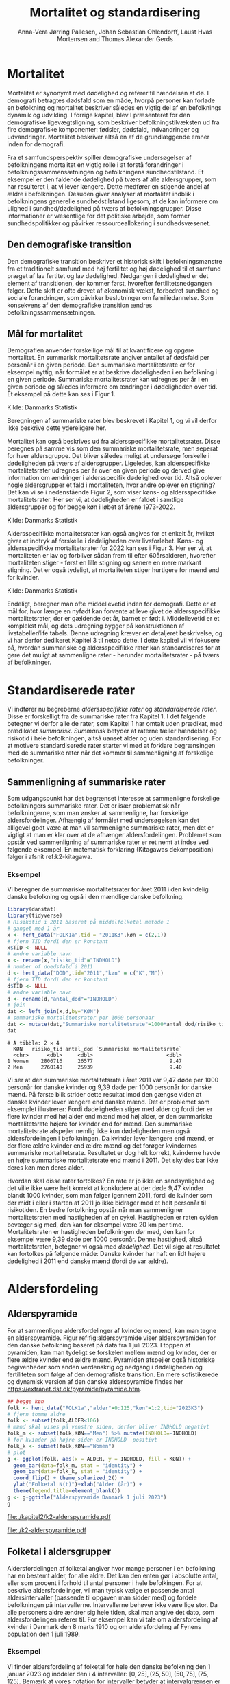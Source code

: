 * Mortalitet

Mortalitet er synonymt med dødelighed og referer til hændelsen at dø. I demografi
betragtes dødsfald som en måde, hvorpå personer kan forlade en befolkning og 
mortalitet beskriver således en vigtig del af en befolknings dynamik og udvikling. 
I forrige kapitel, blev I præsenteret for den demografiske ligevægtsligning, 
som beskriver befolkningstilvæksten ud fra fire demografiske komponenter: fødsler, dødsfald, 
indvandringer og udvandringer. Mortalitet beskriver altså en af de grundlæggende 
emner inden for demografi. 

Fra et samfundsperspektiv spiller demografiske undersøgelser af befolkningens mortalitet
en vigtig rolle i at forstå forandringer i befolkningssammensætningen og befolkningens sundhedstilstand. Et eksempel er den faldende dødelighed på tværs af alle aldersgrupper, som har resulteret i, at vi lever længere. Dette medfører en stigende andel af ældre i befolkningen. Desuden giver analyser af mortalitet indblik i befolkningens generelle sundhedstilstand ligesom, at de kan informere om ulighed i sundhed/dødelighed på tværs af befolkningsgrupper. Disse informationer er væsentlige for det politiske arbejde, som former sundhedspolitikker og påvirker ressourceallokering i sundhedsvæsenet.


** Den demografiske transition

Den demografiske transition beskriver et historisk skift i befolkningsmønstre fra
et traditionelt samfund med høj fertilitet og høj dødelighed til et samfund præget 
af lav fertitet og lav dødelighed. Nedgangen i dødelighed er det element af transitionen,
der kommer først, hvorefter fertilitetsnedgangen følger. Dette skift er ofte drevet af økonomisk vækst, forbedret sundhed og sociale forandringer, som påvirker beslutninger om familiedannelse. 
Som konsekvens af den demografiske transition ændres befolkningssammensætningen.


** Mål for mortalitet

Demografien anvender forskellige mål til at kvantificere og opgøre mortalitet. 
En summarisk mortalitetsrate angiver antallet af dødsfald per personår i en given 
periode. Den summariske mortalitetsrate er for eksempel nyttig, når formålet er at 
beskrive dødeligheden i en befolkning i en given periode. Summariske mortalitetsrater 
kan udregnes per år i en given periode og således informere om ændringer
i dødeligheden over tid. Et eksempel på dette kan ses i Figur 1. 

[[file:./Figur1.png]]

Kilde: Danmarks Statistik


Beregningen af summariske rater blev beskrevet i Kapitel 1, og vi vil derfor
ikke beskrive dette ydereligere her. 

Mortalitet kan også beskrives ud fra aldersspecifikke mortalitetsrater. Disse beregnes på 
samme vis som den summariske mortalitetsrate, men seperat for hver aldersgruppe. Det bliver 
således muligt at undersøge forskelle i dødeligheden på tværs af aldersgrupper. Ligeledes, kan alderspecifikke mortalitetsrater udregnes per år over en given periode og 
derved give information om ændringer i aldersspecifik dødelighed over tid. Altså
oplever nogle aldersgrupper et fald i mortaliteten, hvor andre oplever en stigning? Det kan vi se i nedenstående Figur 2, som viser køns- og aldersspecifikke mortalitetsrater. Her ser vi, at dødeligheden er faldet i samtlige aldersgrupper og for begge køn i løbet af årene 1973-2022.

[[file:./Figur2.jpg]]

Kilde: Danmarks Statistik


Aldersspecifikke mortalitetsrater kan også angives for et enkelt år, hvilket giver et indtryk af forskelle i dødeligheden over livsforløbet. Køns- og aldersspecifikke mortalitetsrater for 2022 kan ses i Figur 3. Her ser vi, at mortaliteten er lav og forbliver sådan frem til efter 60årsalderen, hvorefter mortaliteten stiger - først en lille stigning og senere en mere markant stigning. Det er også tydeligt, at mortaliteten stiger hurtigere for mænd end for kvinder. 

[[file:./Figur3.jpg]]

Kilde: Danmarks Statistik


Endeligt, beregner man ofte middellevetid inden for demografi. Dette er et mål for, hvor længe 
en nyfødt kan forvente at leve givet de aldersspecifikke mortalitetsrater, der er gældende det år, 
barnet er født i. Middellevetid er et komplekst mål, og dets udregning bygger på konstruktionen af 
livstabeller/life tabels. Denne udregning kræver en detaljeret beskrivelse, og vi har derfor 
dedikeret Kapitel 3 til netop dette. I dette kapitel vil vi fokusere på, hvordan summariske og 
aldersspecifikke rater kan standardiseres for at gøre det muligt at sammenligne rater - herunder
mortalitetsrater - på tværs af befolkninger. 



* Standardiserede rater

Vi indfører nu begreberne /aldersspecifikke rater/ og /standardiserede
rater/. Disse er forskelligt fra de summariske rater fra Kapitel 1. I
det følgende betegner vi derfor alle de rater, som Kapitel 1 har
omtalt uden prædikat, med prædikatet /summarisk/. /Summarisk/ betyder
at raterne tæller hændelser og risikotid i hele befolkningen, altså
uanset alder og uden standardisering. For at motivere standardiserede
rater starter vi med at forklare begrænsingen med de summariske rater
når det kommer til sammenligning af forskelige befolkninger.

** Sammenligning af summariske rater
:PROPERTIES:
:CUSTOM_ID: samesumma
:END:

Som udgangspunkt har det begrænset interesse at sammenligne forskelige
befolkningers summariske rater. Det er især problematisk når
befolkningerne, som man ønsker at sammenligne, har forskelige
aldersfordelinger. Afhængig af formålet med undersøgelsen kan det
alligevel godt være at man vil sammenligne summariske rater, men det
er vigtigt at man er klar over at de afhænger
aldersfordelingen. Problemet som opstår ved sammenligning af
summariske rater er ret nemt at indse ved følgende eksempel. En
matematisk forklaring (Kitagawas dekomposition) følger i afsnit
ref:k2-kitagawa.

*** Eksempel

Vi beregner de summariske mortalitetsrater for året 2011 i den
kvindelig danske befolkning og også i den mændlige danske befolkning.

#+ATTR_LATEX: :options otherkeywords={}, deletekeywords={library,list}
#+BEGIN_SRC R  :results output example :exports both  :session *R* :cache yes  
library(danstat)
library(tidyverse)
# Risikotid i 2011 baseret på middelfolketal metode 1
# ganget med 1 år 
x <- hent_data("FOLK1a",tid = "2011K3",køn = c(2,1))
# fjern TID fordi den er konstant
x$TID <- NULL
# ændre variable navn
x <- rename(x,"risiko_tid"="INDHOLD")
# number of doedsfald i 2011
d <- hent_data("DOD",tid="2011","køn" = c("K","M"))
# fjern TID fordi den er konstant
d$TID <- NULL
# ændre variable navn
d <- rename(d,"antal_dod"="INDHOLD")
# join
dat <- left_join(x,d,by="KØN")
# summariske mortalitetsrater per 1000 personaar
dat <- mutate(dat,"Summariske mortalitetsrate"=1000*antal_dod/risiko_tid)
dat
#+END_SRC

#+RESULTS[(2024-01-27 08:11:12) 4ab3593bba3bd26b0d15dbe4ba9bdfd3d432957e]:
: # A tibble: 2 × 4
:   KØN   risiko_tid antal_dod `Summariske mortalitetsrate`
:   <chr>      <dbl>     <dbl>                        <dbl>
: 1 Women    2806716     26577                         9.47
: 2 Men      2760140     25939                         9.40


Vi ser at den summariske mortalitetsrate i året 2011 var 9,47 døde per
1000 personår for danske kvinder og 9,39 døde per 1000 personår for
danske mænd. På første blik strider dette resultat imod den gængse
viden at danske kvinder lever længere end danske mænd. Det er
problemet som eksemplet illustrerer: Fordi dødeligheden stiger med
alder og fordi der er flere kvinder med høj alder end mænd med høj
alder, er den summariske mortalitetsrate højere for kvinder
end for mænd. Den summariske mortalitetsrate afspejler nemlig ikke kun
dødeligheden men også aldersfordelingen i befolkningen. Da kvinder
lever længere end mænd, er der flere ældre kvinder end ældre mænd og
det forøger kvindernes summariske mortalitetsrate. Resultatet er dog
helt korrekt, kvinderne havde en højre summariske mortalitetsrate end
mænd i 2011. Det skyldes bar ikke deres køn men deres alder.

Hvordan skal disse rater fortolkes? En rate er jo ikke en
sandsynlighed og det ville ikke være helt korrekt at konkludere at der
døde 9,47 kvinder blandt 1000 kvinder, som man følger igennem 2011,
fordi de kvinder som dør midt i eller i starten af 2011 jo ikke
bidrager med et helt personår til risikotiden. En bedre fortolkning
opstår når man sammenligner mortalitetsraten med hastigheden af en
cykel. Hastigheden er raten cyklen bevæger sig med, den kan for
eksempel være 20 km per time. Mortalitetsraten er hastigheden
befolkningen dør med, den kan for eksempel være 9,39 døde per 1000
personår. Denne hastighed, altså mortalitetsraten, betegner vi også
med /dødelighed/. Det vil sige at resultatet kan fortolkes på følgende
måde: Danske kvinder har haft en lidt højere dødelighed i 2011 end
danske mænd (fordi de var ældre).

* Aldersfordeling

** Alderspyramide

For at sammenligne aldersfordelinger af kvinder og mænd, kan man tegne
en alderspyramide. Figur ref:fig:alderspyramide viser alderspyramiden
for den danske befolkning baseret på data fra 1 juli 2023. I toppen af
pyramiden, kan man tydeligt se forskelen mellem mænd og kvinder, der
er flere ældre kvinder end ældre mænd. Pyramiden afspejler også
historiske begivenheder som anden verdenskrig og nedgang i
dødeligheden og fertiliteten som følge af den demografiske
transition. En mere sofistikerede og dynamisk version af den danske
alderspyramide findes her
https://extranet.dst.dk/pyramide/pyramide.htm.

#+ATTR_LATEX: :options otherkeywords={group,mutate,ggplot,hent_data}, deletekeywords={list,dt,stat,library,data,legend,title,as.numeric,c}
#+BEGIN_SRC R :results file graphics :file ./kapitel2/k2-alderspyramide.pdf :exports code :session *R* :cache yes
## begge køn
folk <- hent_data("FOLK1a","alder"=0:125,"køn"=1:2,tid="2023K3")
# fjern tomme aldre
folk <- subset(folk,ALDER<106)
# mænd skal vises på venstre siden, derfor bliver INDHOLD negativt 
folk_m <- subset(folk,KØN=="Men") %>% mutate(INDHOLD=-INDHOLD)
# for kvinder på højre siden er INDHOLD  positivt
folk_k <- subset(folk,KØN=="Women")
# plot
g <- ggplot(folk, aes(x = ALDER, y = INDHOLD, fill = KØN)) +
  geom_bar(data=folk_m, stat = "identity") +
  geom_bar(data=folk_k, stat = "identity") +
  coord_flip() + theme_solarized_2() +
  ylab("Folketal N(t)")+xlab("Alder (år)") +
  theme(legend.title=element_blank())
g <- g+ggtitle("Alderspyramide Danmark 1 juli 2023")
g
#+END_SRC

#+RESULTS[(2024-01-27 08:29:09) 0cbb6963642c673739eb338bd2d102317b373684]:
[[file:./kapitel2/k2-alderspyramide.pdf]]

#+name: fig:alderspyramide
#+ATTR_LATEX: :width 0.7\textwidth
#+CAPTION: Data fra statistikbankens FOLK1a
[[file:./k2-alderspyramide.pdf]]

** Folketal i aldersgrupper

Aldersfordelingen af folketal angiver hvor mange personer i en
befolkning har en bestemt alder, for alle aldre. Det kan den enten gør
i absolutte antal, eller som procent i forhold til antal personer i
hele befolkingen. For at beskrive aldersfordelinger, vil man typisk
vælge et passende antal aldersintervaller (passende til opgaven man
sidder med) og fordele befolkningen på intervallerne.  Intervallerne
behøver ikke være lige stor. Da alle personers aldre ændrer sig hele
tiden, skal man angive det dato, som aldersfordelingen referer
til. For eksempel kan vi tale om aldersfordeling af kvinder i Danmark
den 8 marts 1910 og om aldersfordeling af Fynens population den 1
juli 1989.

*** Eksempel
:PROPERTIES:
:CUSTOM_ID: eksempel_aldersgrupper
:END:

Vi finder aldersfordeling af folketal for hele den danske befolkning
den 1 januar 2023 og inddeler den i 4 intervaller: \([0,25], (25,50],
(50,75], (75,125]\). Bemærk at vores notation for intervaller betyder
at intervalgrænsen er ekskluderet hvis parentesen er rundt og
inkluderet hvis parentesen er firkantet. Det vil sige at personer, som
er præcis 25 år gamle falder i intervallet \([0,25]\) og personer som
er 50 falder ikke i intervallet \((50,75]\) men i intervallet
\((25,50]\). Vi beregner nu andelen, som de enkelte aldersgrupper
udgør og angiver den i procent (per hundrede). De fir procenttal er
nettop aldersfordelingen med hensyn til de fir intervaller.

#+ATTR_LATEX: :options otherkeywords={group,mutate,hent_data}, deletekeywords={dt,list,c}
#+BEGIN_SRC R  :results output :exports both  :session *R* :cache yes  
folk <- hent_data("FOLK1a","alder"=0:125,tid="2023K3")
# Aldersintervaller
folk <- mutate(folk,Aldersinterval=cut(ALDER,
                                   breaks=c(0,25,50,75,125),
                                   include.lowest = TRUE))
# antal person i de 4 aldersintervaller
af <- folk %>% group_by(Aldersinterval) %>%
      summarise(Antal=sum(INDHOLD))
# beregne procenter 
af <- af %>% mutate(Procent=100*Antal/sum(Antal))
af
#+END_SRC

#+RESULTS[(2023-12-27 12:58:11) f2b5e614ae8b58ae251e099c1093bc3de19f8c2b]:
: # A tibble: 4 × 3
:   Aldersinterval   Antal Procent
:   <fct>            <dbl>   <dbl>
: 1 [0,25]         1742979   29.3 
: 2 (25,50]        1882860   31.7 
: 3 (50,75]        1778084   29.9 
: 4 (75,125]        540222    9.09

*** Aldersfordeling i formler

En hver definition af aldersintervaller opdeler en befolkning i
aldersgrupper. For \(x=1,\dots,m\) aldersgrupper betegner vi med
\(N_x(t)\) folketal i aldersgruppe \(x\) til kalendertid \(t\). Vi
betegner fortsæt med \(N(t)\) folketal i hele befolkningen til
kalendertid \(t\) og udtrykker det som sum af folketal i
aldersgrupperne:

#+begin_export latex
\begin{equation*}
N(t)=N_1(t)+\dots+N_m(t)=\sum_{x=1}^m N_x(t).
\end{equation*}
#+end_export

I eksemplet fra afsnit ref:eksempel_aldersgrupper er der \(m=4\)
aldersgrupper og når vi indsætter tal i formlen finder vi folketal som
sum af de aldersspecifikke folketal:
#+begin_export latex
\begin{equation*}
N(\texttt{1 jan 2023})= 1742979 + 1882860 + 1778084 + 540222 = 5944145.
\end{equation*}
#+end_export

Vi beregner andelen af befolkningen i aldersgruppe \(x\) ved at
dividere folketal i aldersgruppen med folketal i hele befolkningen til
tid \(t\):

#+begin_export latex
\begin{equation*}
 \frac{N_x(t)}{N(t)}=\{\text{Andel af befolkningen i aldersgruppe }x \text{ til tid } t\}.
\end{equation*}
#+end_export

Aldersfordelingen er lige med de aldersspecifikke andele af folketal,
altså for en given opdeling i aldersintervaller givet ved vektoren:

#+begin_export latex
\begin{equation*}
\text{Aldersfordeling}=\left(\frac{N_1(t)}{N(t)},\dots, \frac{N_m(t)}{N(t)}\right).
\end{equation*}
#+end_export

I eksemplet fra afsnit ref:eksempel_aldersgrupper har vi allerede
beregnet aldersfordeling den 1 januar 2023 og angivet den som procent.

*** Sammenligning af aldersfordelinger

Vi sammenligner aldersfordelingen i hovedstadsområdet med
aldersfordelingen i landdistrikter i Danmark i 2023.  For at gør det
enkelt bruger vi inddelingen af befolkningen i de 4 aldersgrupper fra
afsnit ref:eksempel_aldersgrupper. Vi henter folketal data fra
statistikbankens register BY2 hvor man kan specificere bystørrelse.

#+ATTR_LATEX: :options otherkeywords={group,hent_data,mutate,summarise}, deletekeywords={list,c}
#+BEGIN_SRC R  :results output verbatim :exports both  :cache yes
## meta <- get_table_metadata("BY2")
b2 <- hent_data(register = "BY2",alder=0:125,
                BYST=c("HOVEDS","LAND"),tid="2023")
# aldersintervaller
b2 <- mutate(b2,Aldersinterval=cut(ALDER,
                                   breaks=c(0,25,50,75,125),
                                   include.lowest = TRUE))
# antal person i de 4 aldersintervaller
af <- b2 %>% group_by(BYST,Aldersinterval) %>%
                                summarise(Antal=sum(INDHOLD))
# procent 
af <- af %>% mutate(Procent=100*Antal/sum(Antal))
af
#+END_SRC

#+RESULTS[(2023-12-29 10:19:54) 287c609a03f2509a3b60ba667e40e511f073958c]:
#+begin_example
# A tibble: 8 x 4
# Groups:   BYST [2]
  BYST                      Aldersinterval  Antal Procent
  <chr>                     <fct>           <dbl>   <dbl>
1 Greater Copenhagen Region [0,25]         424524   31.1 
2 Greater Copenhagen Region (25,50]        520217   38.2 
3 Greater Copenhagen Region (50,75]        329994   24.2 
4 Greater Copenhagen Region (75,125]        88561    6.50
5 Rural areas               [0,25]         184556   26.8 
6 Rural areas               (25,50]        198151   28.8 
7 Rural areas               (50,75]        258161   37.5 
8 Rural areas               (75,125]        46720    6.79
#+end_example




En sammenligning af de to aldersfordelinger viser at andelen af
mennesker, der er over 75 år gamle, er cirka det samme, men at andelen
af mennesker under 50 år er højst i hovedstadsområdet og andelen af
mennesker mellem 50 og 75 er højst i landdistrikterne.

** Risikotid i aldersgrupper
:PROPERTIES:
:CUSTOM_ID: risikotid_aldersgrupper
:END:

Med hensyn til mortalitetsrater, har vi brug for aldersfordeling af
risikotid i en bestemt kalenderperiode. Vi betegner med
\(R_x[t_1,t_2]\) den samlede gennemlevede tid i perioden \([t_1,t_2]\)
af alle personer i aldersgruppe \(x\). Vi bemærker at en person, som
har levet i befolkingen i perioden \([t_1,t_2]\) kan bidrage med
risikotid til et eller flere aldersintervaller. Det sker for personer
som har fødselsdag mellem dato \(t_1\) og dato \(t_2\), hvis de den
dag skifter fra aldersgruppe \(x\) til aldersgruppe \(x+1\). Vi
betegner fortsæt med \(R[t_1,t_2]\) risikotiden for hele befolkningen
og kan nu udtrykke den som sum af de aldersspecifikke risikotider:

#+begin_export latex
\begin{equation*}
R[t_1,t_2]=R_1[t_1,t_2]+\dots+R_m[t_1,t_2]=\sum_{x=1}^m R_x[t_1,t_2].
\end{equation*}
#+end_export

Vi beregner andelen af risikotid i
aldersgruppe \(x\) ved at dividere risikotid i aldersgruppen med
risikotid i hele befolkningen i perioden \([t_1,t_2]\) og betegner den
med \(V_x\):

#+begin_export latex
\begin{equation*}
V_x[t_1,t_2]= \frac{R_x[t_1,t_2]}{R[t_1,t_2]}=\{\text{Andel af risikotid i aldersgruppe }x \text{ i perioden } [t_1,t_2]\}.
\end{equation*}
#+end_export
Risikotid beregnes ofte ved at gange middelfolketal med periodens
længde. I den særlige situation, hvor perioden er 1 år lang, altså når
\(t_2-t_1=1\) år, har middelfolketal (antal) og risikotid (personår)
den samme værdi, men forskelige endheder. Vi skal bruge \(V_x\) som
vægte i definitionen af aldersstandardiserede rater (afsnit
ref:Aldersstandardisering).

*** Eksempel
:PROPERTIES:
:CUSTOM_ID: k2_personaar_4_aldersgrupper
:END:

Vi finder aldersfordeling af risikotid for hele den danske befolkning
i perioden mellem den 1 januar 2022 og den 1 januar 2023 og inddeler
den i fire aldersintervaller: \([0,25], (25,50], (50,75], (75,125]\).

#+ATTR_LATEX: :options otherkeywords={group,mutate,summarise,hent_data}, deletekeywords={dt,list,c}
#+BEGIN_SRC R  :results output :exports both  :session *R* :cache yes  
folk <- hent_data("FOLK1a", alder=0:125), tid=c("2022K1","2023K1")
# Risikotid= 1* Middelfolketal metode 2
folk <- folk %>% group_by(ALDER) %>%
                            summarise(Risikotid=1*mean(INDHOLD))
# Aldersintervaller
folk <- mutate(folk,Aldersinterval=cut(ALDER,
                                           breaks=c(0,25,50,75,125),
                                           include.lowest = TRUE))
# antal personår i de 4 aldersintervaller
af <- folk %>% group_by(Aldersinterval) %>%
                                 summarise(Personår=sum(Risikotid))
# aldersfordeling i procent 
af <- af %>% mutate(Procent=100*Personår/sum(Personår))
af
#+END_SRC

#+RESULTS[(2023-12-27 12:59:07) c65ea9c84aad67ede14f61db770054574440687f]:
: # A tibble: 4 × 3
:   Aldersinterval Personår Procent
:   <fct>             <dbl>   <dbl>
: 1 [0,25]         1747687    29.6 
: 2 (25,50]        1867838.   31.6 
: 3 (50,75]        1773568    30.0 
: 4 (75,125]        513944.    8.71

** Lexis diagram

Et Lexis diagram visualiserer sammenhæng mellem kalendertid (vertikal)
og alder (horisontal). Hver person er repræsenteret af sin
livslinje (Figur ref:fig:k2-lexis-liv). I en /lukket befolkning/ (hvor ind- og udvandring ikke
forkommer) starter alle livslinjer i fødselsdagen hvor personen er 0
år gamle og ender i dødsdatoen den alder personen har livet til. I en
åben befolkning, starter livslinjer for immigranter den dag de
immigrerer og slutter for emigranter den dag de emigrerer.

#+BEGIN_SRC R :results file graphics :file ./kapitel2/k2-lexis-liv.pdf :exports none :session *R* :cache yes :width 8 :height 5
library(LexisPlotR)
# Plot a Lexis grid from year 1997 to year 2023, representing the ages from 0 to 25
l <- lexis_grid(year_start = 2015, year_end = 2023, age_start = 0, age_end = 5,lwd=0.01)
l <- l+theme(text = element_text(face="bold",size=13))
l <- l+xlab("Kalendertid (år)")+ylab("Alder (år)")
l <- lexis_lifeline(l,birth=as.Date("2015-04-08"),lwd=2,exit=as.Date("2023-12-31"),colour="#0072B2")
l <- lexis_lifeline(l,birth=as.Date("2015-09-29"),lwd=2,exit=as.Date("2019-10-15"),colour="#009E73")
l <- lexis_lifeline(l,birth=as.Date("2017-05-17"),lwd=2,exit=as.Date("2019-12-03"),colour="#56B4E9")
l <- lexis_lifeline(l,birth=as.Date("2018-06-08"),entry=as.Date("2020-08-08"),lwd=2,exit=as.Date("2021-10-10"),colour= "#E69F00")
l <- lexis_lifeline(l,birth=as.Date("2020-02-02"),entry=as.Date("2021-06-19"),lwd=2,exit=as.Date("2023-05-10"),colour= "#CC79A7")
l+ggtitle("Lexis diagram: livslinjer")
#+END_SRC

#+RESULTS[(2023-12-27 12:58:14) f2ebbce19b3ef8274ae9a84988527a90453576b1]:
[[file:./kapitel2/k2-lexis-liv.pdf]]

#+name: fig:k2-lexis-liv
#+ATTR_LATEX: :width 0.7\textwidth
#+CAPTION: Figuren viser 5 personers livslinjer i (den nederste del af) et Lexis diagram. Livslinjer der ikke starter i alder '0'
#+CAPTION: representerer immigranter og livslinjer som stopper representerer enten dødsfald eller emigranter.
[[file:./k2-lexis-liv.pdf]]

Figur ref:fig:k2-lexis-liv viser 5 personers livslinjer fra en åben
befolkning. Den mørkeblå linje representerer en person som bliver født
i foråret 2015 og forbliver i befolkingen indtil foråret 2020 hvor
lexis diagrammet slutter. Lexis diagrammet kan også bruges til at
forklare forskelen mellem kohorteprincippet (man følger en
fødselskohorte i en relativt lang periode) og kalenderårsprincippet
(man studerer en befolkning i en kort periode). Figur ref:fig:k2-lexis
viser et lexis diagram med skematisk forklaring til hvordan man kan
studere en befolkning i en kort kalenderperiode, følge en aldersgruppe
igennem kalendertid, og en fødselskohorte igennem både kalendertid og
alder.

#+BEGIN_SRC R :results file graphics :file ./kapitel2/k2-lexis.pdf :exports none :session *R* :cache yes :width 8 :height 5
library(LexisPlotR)
# Plot a Lexis grid from year 1997 to year 2023, representing the ages from 0 to 25
l <- lexis_grid(year_start = 2015, year_end = 2023, age_start = 0, age_end = 5,lwd=0.1)
l <- l+theme(text = element_text(face="bold",size=13))
l <- l+xlab("Kalendertid (år)")+ylab("Alder (år)")
l <- lexis_age(l,age=3,fill="#E69F00",alpha=0.3)
l <- lexis_year(l,year=2021,fill="#009E73",alpha=0.3)
l <- lexis_year(l,year=2020,fill="#009E73",alpha=0.3)
lexis_cohort(l,cohort=2016,fill="#56B4E9",alpha=0.3)+ggtitle("Lexis diagram: skema")
#+END_SRC

#+RESULTS[(2023-11-17 09:12:27) 696dd5a5832d83077ea7d1d000cb67124340c0cb]:
[[file:./kapitel2/k2-lexis.pdf]]

#+name: fig:k2-lexis
#+ATTR_LATEX: :width 0.7\textwidth
#+CAPTION: I et Lexis diagram kan man følge en aldersgruppe igennem kalendertid (gul) eller
#+CAPTION: en fødselskohorte igennem både alder og kalendertid (blå). Det grønne område viser 
#+CAPTION: en kort kalenderperiode.
[[file:./k2-lexis.pdf]]

* Aldersspecifikke mortalitetsrater

Vi ser på en befolkning i en kalenderperiode \([t_1,t_2]\) og inddeler
den i \(\{x=1,\dots,m\}\) aldersgrupper. Vi betegner med
\(D_x[t_1,t_2]\) antal dødsfald i perioden hvor personens alder ved
dødsdatoen falder i aldersgruppe \(x\).  For at lette notationsbyrden
dropper vi kalenderperioden og forkorter \(D_x[t_1,t_2]\) til \(D_x\)
og ligeledes skriver vi \(R_x\) for den aldersspecifikke risikotid
\(R_x[t_1,t_2]\) i samme periode. De aldersspecifikke mortalitetsrater
er defineret som ratio mellem antal dødsfald og risikotid.
#+begin_export latex
\begin{equation*}
\text{Aldersspecifikke mortalitetsrate:}\qquad M_x=\frac{D_x}{R_x}, \qquad x=1,...,m. 
\end{equation*}
#+end_export

Bemærk at den aldersspecifikke mortalitetsrate \(M_x\) afhænger også
kalenderperioden og den langform notation er \(M_x[t_1,t_2]\).

*** Eksempel

Vi finder antal dødsfald for hele den danske befolkning i perioden
mellem den 1 januar 2022 og den 1 januar 2023 og beregner det
summariske antal i samme 4 aldersintervaller (\([0,25], (25,50],
(50,75], (75,125]\)) som vi har brugt i eksemlet i afsnit
ref:k2_personaar_4_aldersgrupper. Vi finder tal i statistikbankens DOD
og bemærker at det sidste aldersinterval hedder ``99 years and over''.

#+ATTR_LATEX: :options otherkeywords={hent_data,summarise,mutate}, deletekeywords={list,de,by,c}
#+BEGIN_SRC R :results value verbatim :exports both  :session *R* :cache yes  
dd <- get_data("dod",alder=agevals,tid="2022")
# Aldersintervaller
dd <- mutate(dd,Aldersinterval=cut(ALDER,
                                   breaks=c(0,25,50,75,125),
                                   include.lowest = TRUE))
# antal døde i de 4 aldersintervaller
group_dd <-dd %>% group_by(Aldersinterval) %>%
                             summarise(antal_døde=sum(INDHOLD))
group_dd
#+END_SRC

#+RESULTS[(2023-12-27 12:44:30) 7b80dd92ef5fc0219d959e80b48efec1cde2f8e2]:
: # A tibble: 4 × 2
:   Aldersinterval antal_døde
:   <fct>               <dbl>
: 1 [0,25]                461
: 2 (25,50]              1621
: 3 (50,75]             18194
: 4 (75,125]            39159


For at beregne de aldersspecifikke mortalitetsrater skal vi samle
personår (afnit ref:k2_personaar_4_aldersgrupper) og antal døde i
aldersgrupper. Det gør vi med et left-join:

#+ATTR_LATEX: :options otherkeywords={mutate,left_join}, deletekeywords={dt,list,group,by,de}
#+BEGIN_SRC R  :results output :exports both  :session *R* :cache yes
x <- left_join(af,group_dd,by="Aldersinterval")
# aldersspecifikke mortalitetsrater
x <- x %>% mutate(mrate=1000*antal_døde/Personår)
x
#+END_SRC

#+RESULTS[(2023-12-27 13:00:25) 02fbd7ca47f27f9351649b7410377eb7ebbc90e4]:
: # A tibble: 4 × 5
:   Aldersinterval Personår Procent antal_døde  mrate
:   <fct>             <dbl>   <dbl>      <dbl>  <dbl>
: 1 [0,25]         1747687    29.6         461  0.264
: 2 (25,50]        1867838.   31.6        1621  0.868
: 3 (50,75]        1773568    30.0       18194 10.3  
: 4 (75,125]        513944.    8.71      39159 76.2


** Sammenligning af aldersspecifikke mortalitetsrater

For at sammenligne mortalitet i to befolkninger (vi kalder dem
studiebefolkning \(A\) versus befolkning \(B)\) kan man sammenligne de
aldersspecifikke mortalitetsrater mellem de to befolkninger (\(M_x^A
\text{ versus } M_x^B\)). Det giver lige så mange resultater som der
er aldersintervaller, altså et resultat for hver aldersgruppe (Figur
ref:fig:k2-ammk). Hvis der er blot 4
aldersgrupper kan man på en overskulig måde vise resultater i en
tabel. Men, med mange aldersgrupper er det nemmere at se forskelen i
en figur som viser de aldersspecifikke mortalitetsrater af de to
befolkninger ved siden af hinanden.

*** Eksempel

Vi beregner aldersspecifikke mortalitetsrater for mænd og kvinder i
2011 og visualiserer forskellen.

#+ATTR_LATEX: :options otherkeywords={hent_data,mutate,summarise,pull,ggplot}, deletekeywords={c,&,title,legend,de,scale,by}
#+BEGIN_SRC R :results file graphics :file ./kapitel2/k2-aldersspecifikke-mortalitet-maend-kvinder.pdf :exports code :session *R* :cache yes :width 8 :height 5
# hent folketal fra 2011
folk <- hent_data("FOLK1a",alder=0:125,køn=c(2,1),tid="2011K3")
# ændre variable navn
folk <- folk %>% rename("risikotid"="INDHOLD")
# samle antal personer over 99 (fordi register DOD gør det samme)
folk <- samle_alder(folk,variable = "risikotid",value = "99plus",by = "køn")
# hent dødstal fra 2011
dd <- hent_data(register="dod",alder=0:99,køn=c("K","M"),tid="2011")
# ændre variable navn
dd <- dd %>% rename("antal_døde"="INDHOLD")
# join folketal og antal dødsfald
x <- left_join(folk,dd,by=c("ALDER","KØN"))
# aldersspecifikke mortalitetsrater
x <- x %>% group_by(KØN) %>% mutate(mrate=1000*antal_døde/risikotid)
# grafik
g <- ggplot(x,aes(x=ALDER,y=mrate,color= KØN))+geom_line()
g <- g+theme_solarized_2()+scale_colour_wsj("colors6") +theme(legend.title=element_blank())
g <- g+ylab("Mortalitetsrate per 1000 personår")+xlab("Alder (år)")+ggtitle("Danmark 2011")
g
#+END_SRC

#+RESULTS[(2023-12-28 13:51:20) 8b0c7472c42c8c00be233152faec69b9739cde0a]:
[[file:./kapitel2/k2-aldersspecifikke-mortalitet-maend-kvinder.pdf]]

#+name: fig:k2-ammk
#+ATTR_LATEX: :width 0.7\textwidth
#+CAPTION: Aldersspecifikke mortalitetsrater fra hele den danske befolkning i 2011. Vi ser at
#+CAPTION: dødeligheden var højre for mænd for alle aldrer undtagen aldersgruppe 99+
[[file:./k2-aldersspecifikke-mortalitet-maend-kvinder.pdf]]

* Aldersstandardisering
:PROPERTIES:
:CUSTOM_ID: Aldersstandardisering
:END:

Formålet med alderstandardisering er at sammenligne mortalitetsrater
(og andre rater) mellem to eller flere befolkninger, som har
forskelige aldersfordelinger. Den overordnede ide er at udskifte den
rigtige aldersfordeling med en anden aldersfordeling og at beregne
mortalitetsraten som den ville havde været hvis befolkningen havde
haft den anden aldersfordeling. På den måde kan man sammenligne
dødelighed mellem to eller flere befolkninger uanset
aldersfordeling. Her er det vigtigt at man vælger den samme
aldersfordeling for alle befolkninger som skal sammenlignes, men
typisk ikke så vigtigt hvilken aldersfordeling man vælger. For
eksempel, kan vi spørge hvor meget højere er mortalitetsraten blandt
danske mænd sammenlignet med danske kvinder hvis aldersfordeling havde
været den samme blandt mænd og kvinder. Vi mangler kun at specificere
den aldersfordeling som de standardiserede rater skal have i
fælles. Her er der umiddelbart flere forskelige muligheder:
aldersfordeling bland mænd, aldersfordeling bland kvinder,
aldersfordeling bland alle dansker uanset køn, og en helt tredje
aldersfordeling.

Vi beskriver to standardiseringsformer, /direkte standardisering/
(afsnit ref:direkte_standardisering) og /indirekte standardisering/
(afsnit ref:indirekte_standardisering). Vi starter med en matematisk
forklaring af resultatet fra afsnit ref:samesumma (afsnit
ref:k2-kitagawa) og slutter med en sammenligning af metoderne direkte
versus indirekte standardisering.

** Kitagawas dekomposition
:PROPERTIES:
:CUSTOM_ID: k2-kitagawa
:END:

For en given inddeling af en befolkning i aldersgrupper i en periode
\([t_1,t_2]\), er dens summariske mortalitetsrate et vægtet gennemsnit
af de aldersspecifikke mortalitetsrater. For at indse dette, skal vi
bruge aldersfordelingen af risikotid som vi har indført i afsnit
ref:risikotid_aldersgrupper. For aldersgruppe \(x\) er andelen af
risikotid
#+begin_export latex
\begin{align*}
V_x &= \frac{R_x}{R}
\intertext{hvor \(R\) betegner befolkningens total risikotid i perioden. Vi omskriver formlen for den aldersspecifikke
mortalitetsrate sådan at antal dødsfald i aldersgruppen står isoleret:}
 D_x &= M_x R_x.
\end{align*}
#+end_export
Vi betegner fortsæt med \(M\) befolkningens summariske mortalitetsrate
og med \(D\) antal dødsfald i perioden. Det følgende regnestykke viser
at \(M\) er et vægtet gennemsnit af \(M_x\) hvor vægtene er
aldersfordelingen af risikotid.
#+begin_export latex
\begin{equation}\label{vgennemsnit}\begin{split}
M & = \frac{D}{R} \\& = \frac{D_1+D_2+...+D_m}{R} \\
&=
\frac{M_1R_1+M_2R_2+...+M_mR_m}{R}\\
& = M_1\frac{R_1}{R}+M_2\frac{R_2}{R}+...+M_m\frac{R_m}{R},\\
& =M_1V_1+M_2V_2+...+M_mV_m\\ &=\sum_{x=1}^m M_x V_x.
\end{split}
\end{equation}
#+end_export

I afsnit ref:samesumma har vi diskuteret at forskelen mellem kvinders
og mænds summariske mortalitetsrater skyldes ikke kun kønsforskellen
af mortalitetsrater men også kønsforskellen af
aldersfordelinger. Kitagawas dekomposition viser dette klart og mere
generel som matematisk formel. I stedet for det specifikke valg,
kvinder og mænd, skal vi skrive formlen i abstrakt form for en
/studiebefolkning \(A\)/ og en /studiebefolkning \(B\)/. Vi kan anvende formel
eqref:vgennemsnit og skrive de to summariske mortalitetsrater som
#+begin_export latex
\begin{equation*}
M^A=\sum_{x=1}^m M^A_x V^A_x \text{ og }M^B=\sum_{x=1}^m M^B_x V^B_x
\end{equation*}
#+end_export
hvor \(V^A_x\) og \(V^B_x\) er aldersfordelinger af risikotid fra
henholdsvis studiebefolkning \(A\) og studiebefolkning \(B\).  Kitagawas dekomposition
beskriver forskellen mellem to summariske mortalitetsrater:
#+begin_export latex
\begin{align*}
 M^A- M^B&=\sum_{x=1}^m M_x^A V_x^A - \sum_{x=1}^m M_x^B V_x^B\\
 &=\sum_{x=1}^m \left(M_x^A V_x^A - M_x^B V_x^B\right)\\
% &=\sum_{x=1}^m \left[M_x^A V_x^A - M_x^B V_x^B \color{red}+M_x^A V_x^B -M_x^A V_x^B + M_x^B V_x^A -M_x^B V_x^A\color{black}\right]\\
% &=\sum_{x=1}^m \left[(M_x^A V_x^A - \color{red}M_x^B V_x^A) - (M_x^A V_x^B - \color{black}M_x^B V_x^B) \\
% &\quad\qquad +\color{red}(M_x^B V_x^A  - M_x^A V_x^B) + \color{blue} (M_x^B V_x^A  - M_x^A V_x^B)\right]\\
 &=\underbrace{\sum_{x=1}^m(M_x^A-M_x^B)\frac{V_x^A+V_x^B}{2}}_{\text{Komponent 1}} +
\underbrace{\sum_{x=1}^m(V_x^A-V_x^B)\frac{M_x^A+M_x^B}{2}}_{\text{Komponent 2}} \\
\end{align*}
#+end_export
Her beskriver komponent 1 forskellen mellem de aldersspecifikke
mortalitetsrater vægtet med de gennemsnitlige andele af risikotid og
komponent 2 forskellen mellem aldersfordelingerne vægtet med de
gennemsnitlige mortalitetsrater. Det kræver lidt algebra, vil man
indse hvorfor Kitagawas komposition holder. For hvert aldersinterval
\(x\) gælder
#+begin_export latex
\begin{align*}
(M_x^A V_x^A - M_x^B V_x^B) &= \frac{(M_x^A V_x^A - M_x^B V_x^B)+(M_x^A V_x^A - M_x^B V_x^B)}{2}\\
&=\frac{M_x^A V_x^A}{2} - \frac{M_x^B V_x^B}{2}+ \frac{M_x^A V_x^A}{2} - \frac{M_x^B V_x^B}{2}\\
&=\frac{M_x^A V_x^A}{2} - \frac{M_x^B V_x^B}{2}+ \frac{M_x^A V_x^A}{2} - \frac{M_x^B V_x^B}{2}\\
&\quad+ \color{red}(\frac{M_x^A V_x^B}{2} - \frac{M_x^A V_x^B}{2})\color{black}+ \color{blue}(\frac{M_x^B V_x^A}{2} - \frac{M_x^B V_x^A}{2})\\
&= \frac{M_x^A V_x^A}{2} + \frac{M_x^A V_x^B}{2} - \frac{M_x^B V_x^A}{2} - \frac{M_x^B V_x^B}{2} \\
&\quad + \frac{M_x^A V_x^A}{2} + \frac{M_x^B V_x^A}{2} - \frac{M_x^A V_x^B}{2} - \frac{M_x^B V_x^B}{2}\\
&=(M_x^A-M_x^B)\frac{V_x^A+V_x^B}{2}+(V_x^A-V_x^B)\frac{M_x^A+M_x^B}{2}.
\end{align*}
#+end_export

** Direkte standardisering
:PROPERTIES:
:CUSTOM_ID: direkte_standardisering
:END:

Formålet med den såkaldte direkte standardisering er at sammenligne
mortalitetsrater mellem to befolkninger uanset forskele i
aldersfordeling.

Vil man
sammenfatte forskellen i kun et tal, kan man bruge direkte
standardisering. Vi fortolker den
#+begin_export latex
\begin{equation*}
\text{direkte standardiserede mortalitetsrate} =  \sum_{x=1}^m M_x^A V_x^S,
\end{equation*}
#+end_export
som den mortalitetsrate vi ville havde set i studiebefolkning \(A\),
hvis aldersfordeling af risikotid havde været den samme som i
referencebefolkning \(S\). Vi kalder denne mortalitetsrate den
standardiserede mortalitetsrate for studiebefolkning \(B\) med hensyn
til studiebefolkning \(A\) som standard population.  Ideen er at vi nu
kan direkte sammenligne den standardiserede mortalitetsrate fra
studiebefolkning \(B\) med den summariske mortalitetsrate fra
befolkning \(A:\)
#+begin_export latex
\begin{equation*}
 \sum_{x=1}^m M_x^B V_x^A \text{ med } \sum_{x=1}^m M_x^A V_x^A.
\end{equation*}
#+end_export
Her har vi brugt aldersfordeling af risikotid fra studiebefolkning \(A\) som
reference. Vi kan ligeledes bruge aldersfordeling af risikotid fra
studiebefolkning \(B\) eller en helt anden befolkning som reference. Hvis vi
bruger en helt tredje befolkning som reference, lad os kalde den
referencebefolkning \(S\), kan vi direkte sammenligne de to standardiserede
mortalitetsrater:
#+begin_export latex
\begin{equation*}
 \sum_{x=1}^m M_x^B V_x^S \text{ med } \sum_{x=1}^m M_x^A V_x^S.
\end{equation*}
#+end_export
Den hyppigste form af rapportere denne sammenligning mellem to
standardiserede mortalitetsrater er det såkaldte standardiserede rate
ratio:
#+begin_export latex
\begin{equation*}
 \text{SRR} = \frac{\sum_{x=1}^m M_x^B V_x^S}{\sum_{x=1}^m M_x^A V_x^S}.
\end{equation*}
#+end_export

** Indirekte standardisering
:PROPERTIES:
:CUSTOM_ID: indirekte_standardisering
:END:

Formålet med den såkaldte indirekte standardisering er også at
sammenligne mortalitetsraterne mellem to befolkninger. Man
sammenligner det totale antal dødsfald i studiebefolkning \(A\) med det
forventede antal døde i studiebefolkning \(A\) hvis (hypotetisk) de
aldersspecifikke mortalitetsrater havde været lige som i en reference
befolkning, vi kalder den igen referencebefolkning \(S\). Er de forventede
antal dødsfald højere, kan man konkludere, at den samlede dødelighed
(det vil sige de aldersspecifikke mortalitetsrater samlet set) var
højere i reference befolkningen end i studiebefolkning \(A\). 

Beregningen kræver kendskab til de aldersspecifikke mortalitetsrater i
referencebefolkning \(S\), de aldersspecifikke risikotider i studiebefolkning \(A\)
og det totale antal dødsfald i studiebefolkning \(A\). Det totale antal
dødsfald i studiebefolkning \(A\) er given ved
#+begin_export latex
\begin{equation*}
D^A = \sum_{x=1}^m D_x^A= \sum_{x=1}^m M_x^A R_x^A.
\end{equation*}
#+end_export
Relativt til den totale risikotid \(R^A\) er det forventede antal døde
hvis dødeligheden havde været lige som i referencebefolkning \(S\)
given ved
#+begin_export latex
\begin{equation*}
\sum_{x=1}^m M_x^S V_x^A = \sum_{x=1}^m M_x^S \frac{R_x^A}{R^A} = \frac{1}{R^A} \sum_{x=1}^m M_x^S R_x^A.
\end{equation*}
#+end_export


En sammenligning af mortalitetsrater mellem studiebefolkning \(A\) og
referencebefolkning \(S\) er det såkaldte standardiserede mortalitetsratio:
#+begin_export latex
\begin{align*}
 {\text{SMR}} &=\frac{\sum_{x=1}^m M_x^A V_x^A}{\sum_{x=1}^m M_x^S V_x^A}\\
 &=\frac{\sum_{x=1}^m M_x^A R_x^A}{\sum_{x=1}^m M_x^S R_x^A}\\
&=\frac{\sum_{x=1}^m D_x^A}{\sum_{x=1}^m M_x^S R_x^A}\\ 
&=\frac{\text{Observeret antal døde}}{\text{Forventet antal døde}}
\end{align*}
#+end_export

Den indirekte standardiserede mortalitetsrate i befolking \(A\) er
given ved

#+begin_export latex
\begin{equation*}
SMR * M^S
\end{equation*}
#+end_export

** Direkte versus indirekte standardisering

Direkte og indirekte standardisering er meget tæt beslægtet. Det ses
når vi bruger aldersfordeling fra studiebefolkning \(A\) som reference i
formlen for SRR: 

Direkte standardisering kræver kendskab til
aldersfordeling af risikotid i reference befolkningen (vi kalder den
referencebefolkning \(S\)). 

Kender man ikke aldersfordeling fra referencebefolkning \(S\) kan man ikke
andvende direkte standardisering og dermed ikke beregne SRR. Hvis man
tilgengæld kender de aldersspecifikke mortalitetsrater i befolkning S
kan man i stedet for beregne SMR. Man kan dog ikke direkte sammenligne
SMR for studiebefolkning \(A\) med SMR for studiebefolkning \(B\).

* Opgaver :noexport:

** Aldersfordeling

- Beregn aldersfordeling i Danmark i 2010 i landdistrikterne og hovedstadsområdet og diskuter forskelle mellem 2010 og 2023.



** Header :noexport:

#+TITLE: Mortalitet og standardisering
#+AUTHOR: Anna-Vera Jørring Pallesen, Johan Sebastian Ohlendorff, Laust Hvas Mortensen and Thomas Alexander Gerds
#+DATE: 
#+LaTeX_CLASS: danish-article
#+OPTIONS: toc:nil
#+LaTeX_HEADER:\usepackage{authblk}
#+LaTeX_HEADER:\usepackage{natbib}
#+LaTeX_HEADER:\usepackage{listings}
#+LaTeX_HEADER:\usepackage{color}
#+LaTeX_HEADER:\usepackage[usenames,dvipsnames]{xcolor}
#+LaTeX_HEADER:\usepackage[utf8]{inputenc}
#+LaTeX_HEADER:\usepackage{hyperref}
#+LaTeX_HEADER:\usepackage{amssymb}
#+LaTeX_HEADER:\usepackage{latexsym}
#+OPTIONS:   H:3  num:t \n:nil @:t ::t |:t ^:t -:t f:t *:t <:t
#+OPTIONS:   TeX:t LaTeX:t skip:nil d:t todo:t pri:nil tags:not-in-toc author:t
#+HTML_HEAD: <link rel="stylesheet" type="text/css" href="https://publicifsv.sund.ku.dk/~tag/styles/all-purpose.css" />
#+LATEX_HEADER: \RequirePackage{tcolorbox}
# #+LaTeX_HEADER:\usepackage[table,usenames,dvipsnames]{xcolor}
#+LaTeX_HEADER:\definecolor{lightGray}{gray}{0.98}
#+LaTeX_HEADER:\definecolor{medioGray}{gray}{0.83}
#+LATEX_HEADER:\definecolor{mygray}{rgb}{.95, 0.95, 0.95}
#+LATEX_HEADER:\newcommand{\mybox}[1]{\vspace{.5em}\begin{tcolorbox}[boxrule=0pt,colback=mygray] #1 \end{tcolorbox}}
